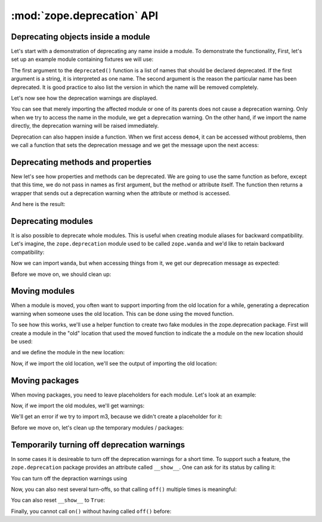 :mod:`zope.deprecation` API
===========================

Deprecating objects inside a module
-----------------------------------

Let's start with a demonstration of deprecating any name inside a module. To
demonstrate the functionality, First, let's set up an example module containing
fixtures we will use:

.. doctest::

   >>> import os
   >>> import tempfile
   >>> import zope.deprecation
   >>> tmp_d = tempfile.mkdtemp('deprecation')
   >>> zope.deprecation.__path__.append(tmp_d)
   >>> doctest_ex = '''\
   ... from . import deprecated
   ... 
   ... def demo1(): #pragma NO COVER  (used only in doctests)
   ...     return 1
   ... deprecated('demo1', 'demo1 is no more.')
   ... 
   ... def demo2(): #pragma NO COVER  (used only in doctests)
   ...     return 2
   ... deprecated('demo2', 'demo2 is no more.')
   ... 
   ... def demo3(): #pragma NO COVER  (used only in doctests)
   ...     return 3
   ... deprecated('demo3', 'demo3 is no more.')
   ... 
   ... def demo4(): #pragma NO COVER  (used only in doctests)
   ...     return 4
   ... def deprecatedemo4(): #pragma NO COVER  (used only in doctests)
   ...     """Demonstrate that deprecated() also works in a local scope."""
   ...     deprecated('demo4', 'demo4 is no more.')
   ... '''
   >>> with open(os.path.join(tmp_d, 'doctest_ex.py'), 'w') as f:
   ...     f.write(doctest_ex)

The first argument to the ``deprecated()`` function is a list of names that
should be declared deprecated. If the first argument is a string, it is
interpreted as one name. The second argument is the reason the particular name
has been deprecated. It is good practice to also list the version in which the
name will be removed completely.

Let's now see how the deprecation warnings are displayed.

.. doctest::

   >>> import warnings
   >>> from zope.deprecation import doctest_ex
   >>> with warnings.catch_warnings(record=True) as log:
   ...     del warnings.filters[:]
   ...     doctest_ex.demo1()
   1
   >>> print log[0].category.__name__
   DeprecationWarning
   >>> print log[0].message
   demo1: demo1 is no more.

   >>> import zope.deprecation.doctest_ex
   >>> with warnings.catch_warnings(record=True) as log:
   ...     del warnings.filters[:]
   ...     zope.deprecation.doctest_ex.demo2()
   2
   >>> print log[0].message
   demo2: demo2 is no more.

You can see that merely importing the affected module or one of its parents
does not cause a deprecation warning. Only when we try to access the name in
the module, we get a deprecation warning. On the other hand, if we import the
name directly, the deprecation warning will be raised immediately.

.. doctest::

   >>> with warnings.catch_warnings(record=True) as log:
   ...     del warnings.filters[:]
   ...     from zope.deprecation.doctest_ex import demo3
   >>> print log[0].message
   demo3: demo3 is no more.

Deprecation can also happen inside a function.  When we first access
``demo4``, it can be accessed without problems, then we call a
function that sets the deprecation message and we get the message upon
the next access:

.. doctest::

   >>> with warnings.catch_warnings(record=True) as log:
   ...     del warnings.filters[:]
   ...     doctest_ex.demo4()
   4
   >>> len(log)
   0
   >>> doctest_ex.deprecatedemo4()
   >>> with warnings.catch_warnings(record=True) as log:
   ...     del warnings.filters[:]
   ...     doctest_ex.demo4()
   4
   >>> print log[0].message.message #XXX oddball case: why nested?
   demo4: demo4 is no more.


Deprecating methods and properties
----------------------------------

New let's see how properties and methods can be deprecated. We are going to
use the same function as before, except that this time, we do not pass in names
as first argument, but the method or attribute itself. The function then
returns a wrapper that sends out a deprecation warning when the attribute or
method is accessed.

.. doctest::

   >>> from zope.deprecation import deprecation
   >>> class MyComponent(object):
   ...     foo = property(lambda self: 1)
   ...     foo = deprecation.deprecated(foo, 'foo is no more.')
   ...
   ...     bar = 2
   ...
   ...     def blah(self):
   ...         return 3
   ...     blah = deprecation.deprecated(blah, 'blah() is no more.')
   ...
   ...     def splat(self):
   ...         return 4
   ...
   ...     @deprecation.deprecate("clap() is no more.")
   ...     def clap(self):
   ...         return 5

And here is the result:

.. doctest::

   >>> my = MyComponent()
   >>> with warnings.catch_warnings(record=True) as log:
   ...     del warnings.filters[:]
   ...     my.foo
   1
   >>> print log[0].message.message # XXX see above
   foo is no more.
   >>> with warnings.catch_warnings(record=True) as log:
   ...     del warnings.filters[:]
   ...     my.bar
   2
   >>> len(log)
   0
   >>> with warnings.catch_warnings(record=True) as log:
   ...     del warnings.filters[:]
   ...     my.blah()
   3
   >>> print log[0].message.message # XXX see above
   blah() is no more.
   >>> with warnings.catch_warnings(record=True) as log:
   ...     del warnings.filters[:]
   ...     my.splat()
   4
   >>> len(log)
   0
   >>> with warnings.catch_warnings(record=True) as log:
   ...     del warnings.filters[:]
   ...     my.clap()
   5
   >>> print log[0].message.message # XXX see above
   clap() is no more.


Deprecating modules
-------------------

It is also possible to deprecate whole modules.  This is useful when
creating module aliases for backward compatibility.  Let's imagine,
the ``zope.deprecation`` module used to be called ``zope.wanda`` and
we'd like to retain backward compatibility:

.. doctest::

   >>> import sys
   >>> sys.modules['zope.wanda'] = deprecation.deprecated(
   ...     zope.deprecation, 'A module called Wanda is now zope.deprecation.')

Now we can import ``wanda``, but when accessing things from it, we get
our deprecation message as expected:

.. doctest::

   >>> with warnings.catch_warnings(record=True) as log:
   ...     del warnings.filters[:]
   ...     from zope.wanda import deprecated
   >>> print log[0].message.message # XXX see above
   A module called Wanda is now zope.deprecation.

Before we move on, we should clean up:

.. doctest::

   >>> del deprecated
   >>> del sys.modules['zope.wanda']


Moving modules
--------------

When a module is moved, you often want to support importing from the
old location for a while, generating a deprecation warning when
someone uses the old location.  This can be done using the moved
function.

To see how this works, we'll use a helper function to create two fake
modules in the zope.deprecation package.  First will create a module
in the "old" location that used the moved function to indicate the a
module on the new location should be used:

.. doctest::

   >>> import os
   >>> created_modules = []
   >>> def create_module(modules=(), **kw): #** highlightfail
   ...     modules = dict(modules)
   ...     modules.update(kw)
   ...     for name, src in modules.iteritems():
   ...         pname = name.split('.')
   ...         if pname[-1] == '__init__':
   ...             os.mkdir(os.path.join(tmp_d, *pname[:-1])) #* highlightfail
   ...             name = '.'.join(pname[:-1])
   ...         open(os.path.join(tmp_d, *pname)+'.py', 'w').write(src) #* hf
   ...         created_modules.append(name)
   >>> create_module(old_location=
   ... '''
   ... import zope.deprecation
   ... zope.deprecation.moved('zope.deprecation.new_location', 'version 2')
   ... ''')
  
and we define the module in the new location:

.. doctest::

   >>> create_module(new_location=
   ... '''\
   ... print "new module imported"
   ... x = 42
   ... ''')

Now, if we import the old location, we'll see the output of importing
the old location:

.. doctest::

   >>> with warnings.catch_warnings(record=True) as log:
   ...     del warnings.filters[:]
   ...     import zope.deprecation.old_location
   new module imported
   >>> print log[0].message.message
   ... # doctest: +NORMALIZE_WHITESPACE
   zope.deprecation.old_location has moved to zope.deprecation.new_location.
   Import of zope.deprecation.old_location will become unsupported
   in version 2
   >>> zope.deprecation.old_location.x
   42

Moving packages
---------------

When moving packages, you need to leave placeholders for each 
module.  Let's look at an example:

.. doctest::

   >>> create_module({
   ... 'new_package.__init__': '''\
   ... print __name__, 'imported'
   ... x=0
   ... ''',
   ... 'new_package.m1': '''\
   ... print __name__, 'imported'
   ... x=1
   ... ''',
   ... 'new_package.m2': '''\
   ... print __name__, 'imported'
   ... def x():
   ...     pass
   ... ''',
   ... 'new_package.m3': '''\
   ... print __name__, 'imported'
   ... x=3
   ... ''',
   ... 'old_package.__init__': '''\
   ... import zope.deprecation
   ... zope.deprecation.moved('zope.deprecation.new_package', 'version 2')
   ... ''',
   ... 'old_package.m1': '''\
   ... import zope.deprecation
   ... zope.deprecation.moved('zope.deprecation.new_package.m1', 'version 2')
   ... ''',
   ... 'old_package.m2': '''\
   ... import zope.deprecation
   ... zope.deprecation.moved('zope.deprecation.new_package.m2', 'version 2')
   ... ''',
   ... })


Now, if we import the old modules, we'll get warnings:

.. doctest::

   >>> with warnings.catch_warnings(record=True) as log:
   ...     del warnings.filters[:]
   ...     import zope.deprecation.old_package
   zope.deprecation.new_package imported
   >>> print log[0].message
   ... # doctest: +NORMALIZE_WHITESPACE
   zope.deprecation.old_package has moved to zope.deprecation.new_package.
   Import of zope.deprecation.old_package will become unsupported in version 2
   >>> zope.deprecation.old_package.x
   0

   >>> with warnings.catch_warnings(record=True) as log:
   ...     del warnings.filters[:]
   ...     import zope.deprecation.old_package.m1
   zope.deprecation.new_package.m1 imported
   >>> print log[0].message
   ... # doctest: +NORMALIZE_WHITESPACE
   zope.deprecation.old_package.m1 has moved to zope.deprecation.new_package.m1.
   Import of zope.deprecation.old_package.m1 will become unsupported in
   version 2
   >>> zope.deprecation.old_package.m1.x
   1

   >>> with warnings.catch_warnings(record=True) as log:
   ...     del warnings.filters[:]
   ...     import zope.deprecation.old_package.m2
   zope.deprecation.new_package.m2 imported
   >>> print log[0].message
   ... # doctest: +NORMALIZE_WHITESPACE
   zope.deprecation.old_package.m2 has moved to zope.deprecation.new_package.m2.
   Import of zope.deprecation.old_package.m2 will become unsupported in
   version 2
   >>> zope.deprecation.old_package.m2.x is zope.deprecation.new_package.m2.x
   True

   >>> (zope.deprecation.old_package.m2.x.func_globals
   ...  is zope.deprecation.new_package.m2.__dict__)
   True

   >>> zope.deprecation.old_package.m2.x.__module__
   'zope.deprecation.new_package.m2'

We'll get an error if we try to import m3, because we didn't create a
placeholder for it:

.. doctest::

   >>> import  zope.deprecation.old_package.m3
   Traceback (most recent call last):
   ...
   ImportError: No module named m3


Before we move on, let's clean up the temporary modules / packages:

.. doctest::

   >>> zope.deprecation.__path__.remove(tmp_d)
   >>> import shutil
   >>> shutil.rmtree(tmp_d)


Temporarily turning off deprecation warnings
--------------------------------------------

In some cases it is desireable to turn off the deprecation warnings for a
short time. To support such a feature, the ``zope.deprecation`` package
provides an attribute called ``__show__``. One can ask for its status by
calling it:

.. doctest::

   >>> from zope.deprecation import __show__
   >>> __show__()
   True

   >>> class Foo(object):
   ...     bar = property(lambda self: 1)
   ...     bar = deprecation.deprecated(bar, 'bar is no more.')
   ...     blah = property(lambda self: 1)
   ...     blah = deprecation.deprecated(blah, 'blah is no more.')
   >>> foo = Foo()

   >>> with warnings.catch_warnings(record=True) as log:
   ...     del warnings.filters[:]
   ...     foo.bar
   1
   >>> print log[0].message
   bar is no more.

You can turn off the depraction warnings using

.. doctest::

   >>> __show__.off()
   >>> __show__()
   False

   >>> foo.blah
   1

Now, you can also nest several turn-offs, so that calling ``off()`` multiple
times is meaningful:

.. doctest::

   >>> __show__.stack
   [False]

   >>> __show__.off()
   >>> __show__.stack
   [False, False]

   >>> __show__.on()
   >>> __show__.stack
   [False]
   >>> __show__()
   False

   >>> __show__.on()
   >>> __show__.stack
   []
   >>> __show__()
   True

You can also reset ``__show__`` to ``True``:

.. doctest::

   >>> __show__.off()
   >>> __show__.off()
   >>> __show__()
   False

   >>> __show__.reset()
   >>> __show__()
   True

Finally, you cannot call ``on()`` without having called ``off()`` before:

.. doctest::

   >>> __show__.on()
   Traceback (most recent call last):
   ...
   IndexError: pop from empty list
